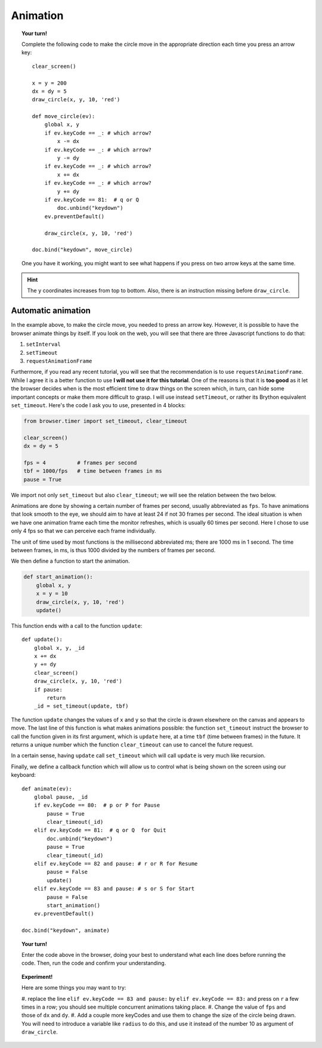 Animation
=========

.. topic:: Your turn!

    Complete the following code to make the circle move in the appropriate
    direction each time you press an arrow key::

        clear_screen()

        x = y = 200
        dx = dy = 5
        draw_circle(x, y, 10, 'red')

        def move_circle(ev):
            global x, y
            if ev.keyCode == _: # which arrow?
                x -= dx
            if ev.keyCode == _: # which arrow?
                y -= dy
            if ev.keyCode == _: # which arrow?
                x += dx
            if ev.keyCode == _: # which arrow?
                y += dy               
            if ev.keyCode == 81:  # q or Q
                doc.unbind("keydown")
            ev.preventDefault()

            draw_circle(x, y, 10, 'red')

        doc.bind("keydown", move_circle)

    One you have it working, you might want to see what happens if you
    press on two arrow keys at the same time.

.. hint::

    The ``y`` coordinates increases from top to bottom.  Also, there is an instruction missing
    before ``draw_circle``.

Automatic animation
-------------------

In the example above, to make the circle move, you needed to press an arrow key.
However, it is possible to have the browser animate things by itself.
If you look on the web, you will see that there are three Javascript functions
to do that:

#. ``setInterval``
#. ``setTimeout``
#. ``requestAnimationFrame``

Furthermore, if you read any recent tutorial, you will see that the recommendation
is to use ``requestAnimationFrame``.  While I agree it is a better function to use
**I will not use it for this tutorial**.  One of the reasons is that it is
**too good** as it let the browser decides when is the most efficient time to
draw things on the screen which, in turn, can hide some important concepts or
make them more difficult to grasp.  I will use instead ``setTimeout``, or
rather its Brython equivalent ``set_timeout``.  Here's the code I ask you
to use, presented in 4 blocks:

.. code-block:: py3

    from browser.timer import set_timeout, clear_timeout

    clear_screen()
    dx = dy = 5

    fps = 4          # frames per second
    tbf = 1000/fps   # time between frames in ms
    pause = True

We import not only ``set_timeout`` but also ``clear_timeout``; we will see
the relation between the two below.  

Animations are done by showing a certain number of frames per second, usually
abbreviated as ``fps``.  To have animations that look smooth to the eye, we should
aim to have at least 24 if not 30 frames per second.  The ideal situation is
when we have one animation frame each time the monitor refreshes, which is usually
60 times per second.   Here I chose to use only 4 fps so that we can perceive
each frame individually.  

The unit of time used by most functions is the millisecond abbreviated ms; 
there are 1000 ms in 1 second.  The time between frames, in ms, is thus
1000 divided by the numbers of frames per second.

We then define a function to start the animation.

.. code-block:: py3

    def start_animation(): 
        global x, y
        x = y = 10
        draw_circle(x, y, 10, 'red')
        update()

This function ends with a call to the function ``update``::


    def update():
        global x, y, _id
        x += dx
        y += dy
        clear_screen()
        draw_circle(x, y, 10, 'red')
        if pause:
            return
        _id = set_timeout(update, tbf)

The function ``update`` changes the values of ``x`` and ``y`` so that the circle
is drawn elsewhere on the canvas and appears to move.  The last line of
this function is what makes animations possible: the function ``set_timeout`` instruct
the browser to call the function given in its first argument, which is ``update`` here,
at a time ``tbf`` (time between frames) in the future.  It returns a unique number which
the function ``clear_timeout`` can use to cancel the future request.

In a certain sense, having ``update`` call ``set_timeout`` which will call ``update`` 
is very much like recursion.

Finally, we define a callback function which will allow us to control what is
being shown on the screen using our keyboard::

    def animate(ev):
        global pause, _id
        if ev.keyCode == 80:  # p or P for Pause
            pause = True
            clear_timeout(_id)
        elif ev.keyCode == 81:  # q or Q  for Quit
            doc.unbind("keydown")
            pause = True
            clear_timeout(_id)
        elif ev.keyCode == 82 and pause: # r or R for Resume
            pause = False
            update()
        elif ev.keyCode == 83 and pause: # s or S for Start
            pause = False
            start_animation()
        ev.preventDefault()

    doc.bind("keydown", animate)

.. topic:: Your turn!

    Enter the code above in the browser, doing your best to understand what each line
    does before running the code.  Then, run the code and confirm your understanding.

.. topic:: Experiment!

    Here are some things you may want to try:

    #. replace the line ``elif ev.keyCode == 83 and pause:`` by
    ``elif ev.keyCode == 83:`` and press on ``r`` a few times in a row; you should see
    multiple concurrent animations taking place.
    #. Change the value of ``fps`` and those of ``dx`` and ``dy``.
    #. Add a couple more keyCodes and use them to change the size of the circle being
    drawn.  You will need to introduce a variable like ``radius`` to do this, and
    use it instead of the number 10 as argument of ``draw_circle``.